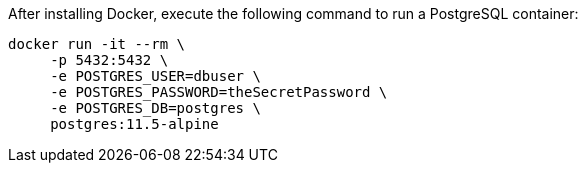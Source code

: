 After installing Docker, execute the following command to run a PostgreSQL container:

[source,bash]
----
docker run -it --rm \
     -p 5432:5432 \
     -e POSTGRES_USER=dbuser \
     -e POSTGRES_PASSWORD=theSecretPassword \
     -e POSTGRES_DB=postgres \
     postgres:11.5-alpine
----